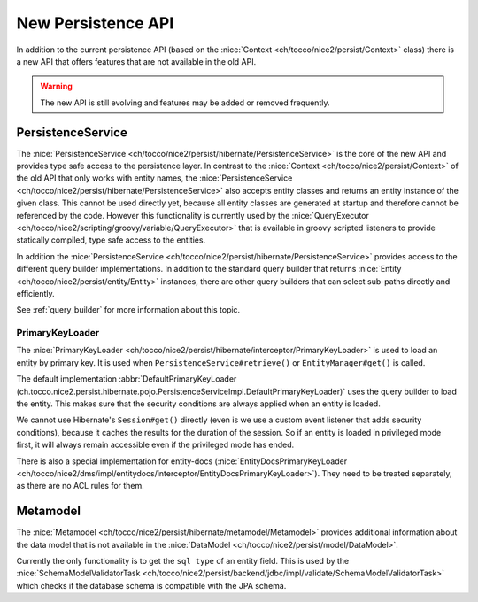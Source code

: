 New Persistence API
===================

In addition to the current persistence API (based on the :nice:`Context <ch/tocco/nice2/persist/Context>` class)
there is a new API that offers features that are not available in the old API.

.. warning::

    The new API is still evolving and features may be added or removed frequently.

PersistenceService
------------------

The :nice:`PersistenceService <ch/tocco/nice2/persist/hibernate/PersistenceService>` is the core of the new API
and provides type safe access to the persistence layer.
In contrast to the :nice:`Context <ch/tocco/nice2/persist/Context>` of the old API that only works with entity names,
the :nice:`PersistenceService <ch/tocco/nice2/persist/hibernate/PersistenceService>` also accepts entity classes and
returns an entity instance of the given class.
This cannot be used directly yet, because all entity classes are generated at startup and therefore cannot be referenced
by the code. However this functionality is currently used by the :nice:`QueryExecutor <ch/tocco/nice2/scripting/groovy/variable/QueryExecutor>`
that is available in groovy scripted listeners to provide statically compiled, type safe access to the entities.

In addition the :nice:`PersistenceService <ch/tocco/nice2/persist/hibernate/PersistenceService>` provides access
to the different query builder implementations. In addition to the standard query builder that returns :nice:`Entity <ch/tocco/nice2/persist/entity/Entity>`
instances, there are other query builders that can select sub-paths directly and efficiently.

See :ref:`query_builder` for more information about this topic.

PrimaryKeyLoader
^^^^^^^^^^^^^^^^

The :nice:`PrimaryKeyLoader <ch/tocco/nice2/persist/hibernate/interceptor/PrimaryKeyLoader>` is used to load
an entity by primary key. It is used when ``PersistenceService#retrieve()`` or ``EntityManager#get()`` is called.

The default implementation :abbr:`DefaultPrimaryKeyLoader (ch.tocco.nice2.persist.hibernate.pojo.PersistenceServiceImpl.DefaultPrimaryKeyLoader)`
uses the query builder to load the entity. This makes sure that the security conditions are always applied when an entity is loaded.

We cannot use Hibernate's ``Session#get()`` directly (even is we use a custom event listener that adds security conditions),
because it caches the results for the duration of the session. So if an entity is loaded in privileged mode first, it will
always remain accessible even if the privileged mode has ended.

There is also a special implementation for entity-docs (:nice:`EntityDocsPrimaryKeyLoader <ch/tocco/nice2/dms/impl/entitydocs/interceptor/EntityDocsPrimaryKeyLoader>`).
They need to be treated separately, as there are no ACL rules for them.

Metamodel
---------

The :nice:`Metamodel <ch/tocco/nice2/persist/hibernate/metamodel/Metamodel>` provides additional information about the data model
that is not available in the :nice:`DataModel <ch/tocco/nice2/persist/model/DataModel>`.

Currently the only functionality is to get the ``sql type`` of an entity field. This is used by the
:nice:`SchemaModelValidatorTask <ch/tocco/nice2/persist/backend/jdbc/impl/validate/SchemaModelValidatorTask>`
which checks if the database schema is compatible with the JPA schema.

